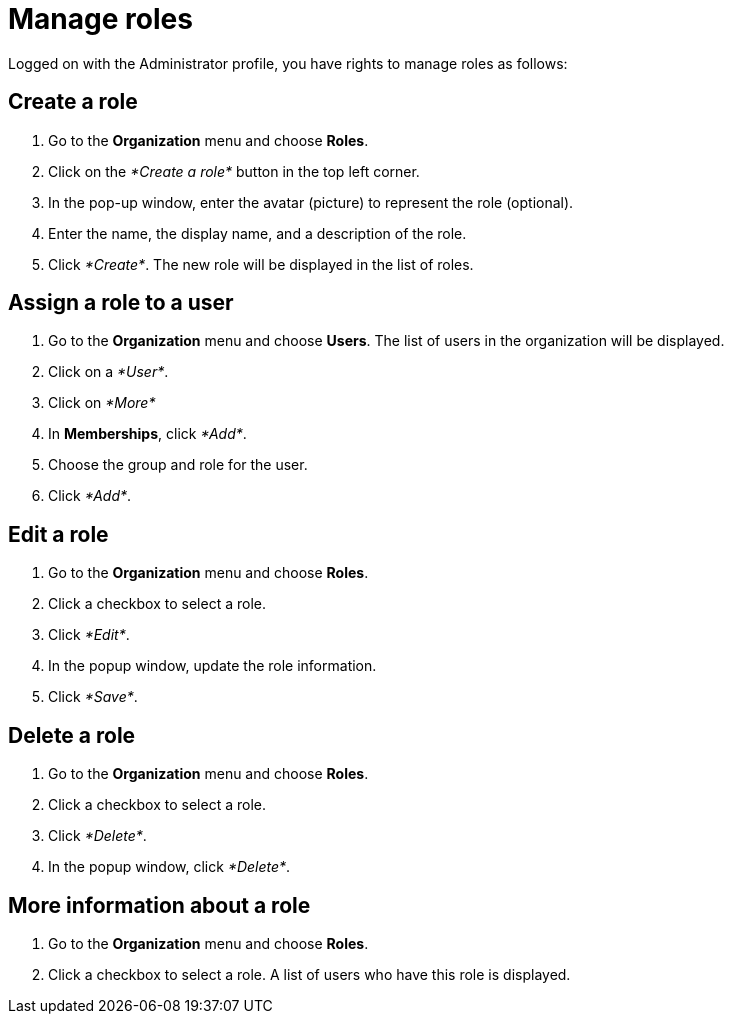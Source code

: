 = Manage roles
:description: Logged on with the Administrator profile, you have rights to manage roles as follows:

Logged on with the Administrator profile, you have rights to manage roles as follows:

== Create a role

. Go to the *Organization* menu and choose *Roles*.
. Click on the _*Create a role*_ button in the top left corner.
. In the pop-up window, enter the avatar (picture) to represent the role (optional).
. Enter the name, the display name, and a description of the role.
. Click _*Create*_. The new role will be displayed in the list of roles.

== Assign a role to a user

. Go to the *Organization* menu and choose *Users*. The list of users in the organization will be displayed.
. Click on a _*User*_.
. Click on _*More*_
. In *Memberships*, click _*Add*_.
. Choose the group and role for the user.
. Click _*Add*_.

== Edit a role

. Go to the *Organization* menu and choose *Roles*.
. Click a checkbox to select a role.
. Click _*Edit*_.
. In the popup window, update the role information.
. Click _*Save*_.

== Delete a role

. Go to the *Organization* menu and choose *Roles*.
. Click a checkbox to select a role.
. Click _*Delete*_.
. In the popup window, click _*Delete*_.

== More information about a role

. Go to the *Organization* menu and choose *Roles*.
. Click a checkbox to select a role. A list of users who have this role is displayed.
